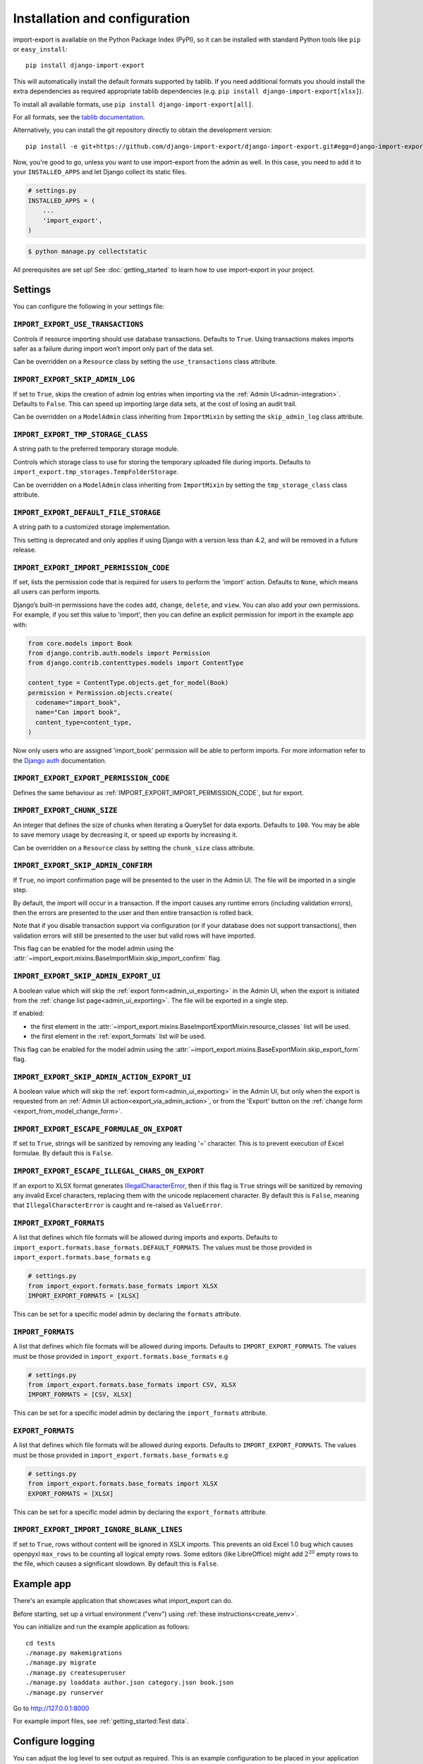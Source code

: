 ==============================
Installation and configuration
==============================

import-export is available on the Python Package Index (PyPI), so it
can be installed with standard Python tools like ``pip`` or ``easy_install``::

  pip install django-import-export

This will automatically install the default formats supported by tablib.
If you need additional formats you should install the extra dependencies as required
appropriate tablib dependencies (e.g. ``pip install django-import-export[xlsx]``).

To install all available formats, use ``pip install django-import-export[all]``.

For all formats, see the
`tablib documentation <https://tablib.readthedocs.io/en/stable/formats.html>`_.

Alternatively, you can install the git repository directly to obtain the
development version::

  pip install -e git+https://github.com/django-import-export/django-import-export.git#egg=django-import-export

Now, you're good to go, unless you want to use import-export from the
admin as well. In this case, you need to add it to your ``INSTALLED_APPS`` and
let Django collect its static files.

.. code-block:: python

    # settings.py
    INSTALLED_APPS = (
        ...
        'import_export',
    )

.. code-block:: shell

    $ python manage.py collectstatic

All prerequisites are set up! See :doc:`getting_started` to learn how to use
import-export in your project.

Settings
========

You can configure the following in your settings file:

``IMPORT_EXPORT_USE_TRANSACTIONS``
~~~~~~~~~~~~~~~~~~~~~~~~~~~~~~~~~~

Controls if resource importing should use database transactions. Defaults to
``True``. Using transactions makes imports safer as a failure during import
won’t import only part of the data set.

Can be overridden on a ``Resource`` class by setting the
``use_transactions`` class attribute.

``IMPORT_EXPORT_SKIP_ADMIN_LOG``
~~~~~~~~~~~~~~~~~~~~~~~~~~~~~~~~

If set to ``True``, skips the creation of admin log entries when importing via the
:ref:`Admin UI<admin-integration>`.
Defaults to ``False``. This can speed up importing large data sets, at the cost
of losing an audit trail.

Can be overridden on a ``ModelAdmin`` class inheriting from ``ImportMixin`` by
setting the ``skip_admin_log`` class attribute.

.. _import_export_tmp_storage_class:

``IMPORT_EXPORT_TMP_STORAGE_CLASS``
~~~~~~~~~~~~~~~~~~~~~~~~~~~~~~~~~~~

A string path to the preferred temporary storage module.

Controls which storage class to use for storing the temporary uploaded file
during imports. Defaults to ``import_export.tmp_storages.TempFolderStorage``.

Can be overridden on a ``ModelAdmin`` class inheriting from ``ImportMixin`` by
setting the ``tmp_storage_class`` class attribute.

.. _import_export_default_file_storage:

``IMPORT_EXPORT_DEFAULT_FILE_STORAGE``
~~~~~~~~~~~~~~~~~~~~~~~~~~~~~~~~~~~~~~

A string path to a customized storage implementation.

This setting is deprecated and only applies if using Django with a version less than 4.2,
and will be removed in a future release.

.. _import_export_import_permission_code:

``IMPORT_EXPORT_IMPORT_PERMISSION_CODE``
~~~~~~~~~~~~~~~~~~~~~~~~~~~~~~~~~~~~~~~~

If set, lists the permission code that is required for users to perform the
'import' action. Defaults to ``None``, which means all users can perform
imports.

Django’s built-in permissions have the codes ``add``, ``change``, ``delete``,
and ``view``.  You can also add your own permissions.  For example, if you set this
value to 'import', then you can define an explicit permission for import in the example
app with:

.. code-block:: python

  from core.models import Book
  from django.contrib.auth.models import Permission
  from django.contrib.contenttypes.models import ContentType

  content_type = ContentType.objects.get_for_model(Book)
  permission = Permission.objects.create(
    codename="import_book",
    name="Can import book",
    content_type=content_type,
  )

Now only users who are assigned 'import_book' permission will be able to perform
imports.  For more information refer to the
`Django auth <https://docs.djangoproject.com/en/stable/topics/auth/default/>`_
documentation.

.. _import_export_export_permission_code:

``IMPORT_EXPORT_EXPORT_PERMISSION_CODE``
~~~~~~~~~~~~~~~~~~~~~~~~~~~~~~~~~~~~~~~~

Defines the same behaviour as :ref:`IMPORT_EXPORT_IMPORT_PERMISSION_CODE`, but for
export.

``IMPORT_EXPORT_CHUNK_SIZE``
~~~~~~~~~~~~~~~~~~~~~~~~~~~~

An integer that defines the size of chunks when iterating a QuerySet for data
exports. Defaults to ``100``. You may be able to save memory usage by
decreasing it, or speed up exports by increasing it.

Can be overridden on a ``Resource`` class by setting the ``chunk_size`` class
attribute.

.. _import_export_skip_admin_confirm:

``IMPORT_EXPORT_SKIP_ADMIN_CONFIRM``
~~~~~~~~~~~~~~~~~~~~~~~~~~~~~~~~~~~~

If ``True``, no import confirmation page will be presented to the user in the Admin UI.
The file will be imported in a single step.

By default, the import will occur in a transaction.
If the import causes any runtime errors (including validation errors),
then the errors are presented to the user and then entire transaction is rolled back.

Note that if you disable transaction support via configuration (or if your database
does not support transactions), then validation errors will still be presented to the user
but valid rows will have imported.

This flag can be enabled for the model admin using the :attr:`~import_export.mixins.BaseImportMixin.skip_import_confirm`
flag.

.. _import_export_skip_admin_export_ui:

``IMPORT_EXPORT_SKIP_ADMIN_EXPORT_UI``
~~~~~~~~~~~~~~~~~~~~~~~~~~~~~~~~~~~~~~

A boolean value which will skip the :ref:`export form<admin_ui_exporting>` in the Admin UI, when the export is
initiated from the :ref:`change list page<admin_ui_exporting>`.
The file will be exported in a single step.

If enabled:

* the first element in the :attr:`~import_export.mixins.BaseImportExportMixin.resource_classes` list will be used.
* the first element in the :ref:`export_formats` list will be used.

This flag can be enabled for the model admin using the :attr:`~import_export.mixins.BaseExportMixin.skip_export_form`
flag.

.. _import_export_skip_admin_action_export_ui:

``IMPORT_EXPORT_SKIP_ADMIN_ACTION_EXPORT_UI``
~~~~~~~~~~~~~~~~~~~~~~~~~~~~~~~~~~~~~~~~~~~~~

A boolean value which will skip the :ref:`export form<admin_ui_exporting>` in the Admin UI, but only when the export is
requested from an :ref:`Admin UI action<export_via_admin_action>`, or from the 'Export' button on the
:ref:`change form <export_from_model_change_form>`.

.. _import_export_escape_formulae_on_export:

``IMPORT_EXPORT_ESCAPE_FORMULAE_ON_EXPORT``
~~~~~~~~~~~~~~~~~~~~~~~~~~~~~~~~~~~~~~~~~~~

If set to ``True``, strings will be sanitized by removing any leading '=' character.  This is to prevent execution of
Excel formulae.  By default this is ``False``.

.. _import_export_escape_illegal_chars_on_export:

``IMPORT_EXPORT_ESCAPE_ILLEGAL_CHARS_ON_EXPORT``
~~~~~~~~~~~~~~~~~~~~~~~~~~~~~~~~~~~~~~~~~~~~~~~~

If an export to XLSX format generates
`IllegalCharacterError <https://openpyxl.readthedocs.io/en/latest/api/openpyxl.utils.exceptions.html>`_, then
if this flag is ``True`` strings will be sanitized by removing any invalid Excel characters,
replacing them with the unicode replacement character.
By default this is ``False``, meaning that ``IllegalCharacterError`` is caught and re-raised as ``ValueError``.

.. _import_export_formats:

``IMPORT_EXPORT_FORMATS``
~~~~~~~~~~~~~~~~~~~~~~~~~

A list that defines which file formats will be allowed during imports and exports. Defaults
to ``import_export.formats.base_formats.DEFAULT_FORMATS``.
The values must be those provided in ``import_export.formats.base_formats`` e.g

.. code-block:: python

    # settings.py
    from import_export.formats.base_formats import XLSX
    IMPORT_EXPORT_FORMATS = [XLSX]

This can be set for a specific model admin by declaring the ``formats`` attribute.

.. _import_formats:

``IMPORT_FORMATS``
~~~~~~~~~~~~~~~~~~

A list that defines which file formats will be allowed during imports. Defaults
to ``IMPORT_EXPORT_FORMATS``.
The values must be those provided in ``import_export.formats.base_formats`` e.g

.. code-block:: python

    # settings.py
    from import_export.formats.base_formats import CSV, XLSX
    IMPORT_FORMATS = [CSV, XLSX]

This can be set for a specific model admin by declaring the ``import_formats`` attribute.

.. _export_formats:

``EXPORT_FORMATS``
~~~~~~~~~~~~~~~~~~

A list that defines which file formats will be allowed during exports. Defaults
to ``IMPORT_EXPORT_FORMATS``.
The values must be those provided in ``import_export.formats.base_formats`` e.g

.. code-block:: python

    # settings.py
    from import_export.formats.base_formats import XLSX
    EXPORT_FORMATS = [XLSX]

This can be set for a specific model admin by declaring the ``export_formats`` attribute.

.. _import_export_import_ingore_blank_lines:

``IMPORT_EXPORT_IMPORT_IGNORE_BLANK_LINES``
~~~~~~~~~~~~~~~~~~~~~~~~~~~~~~~~~~~~~~~~~~~

If set to ``True``, rows without content will be ignored in XSLX imports.
This prevents an old Excel 1.0 bug which causes openpyxl ``max_rows`` to be counting all 
logical empty rows. Some editors (like LibreOffice) might add :math:`2^{20}` empty rows to the 
file, which causes a significant slowdown. By default this is ``False``.

.. _exampleapp:

Example app
===========

There's an example application that showcases what import_export can do.

Before starting, set up a virtual environment ("venv") using :ref:`these instructions<create_venv>`.

You can initialize and run the example application as follows::

    cd tests
    ./manage.py makemigrations
    ./manage.py migrate
    ./manage.py createsuperuser
    ./manage.py loaddata author.json category.json book.json
    ./manage.py runserver

Go to http://127.0.0.1:8000

For example import files, see :ref:`getting_started:Test data`.

.. _logging:

Configure logging
=================

You can adjust the log level to see output as required.
This is an example configuration to be placed in your application settings::

    LOGGING = {
        "version" 1,
        "handlers": {
            "console": {"level": "DEBUG", "class": "logging.StreamHandler"},
        },
        "loggers": {
            "django.db.backends": {"level": "INFO", "handlers": ["console"]},
            "import_export": {
                "handlers": ["console"],
                "level": "INFO",
            },
        },
    }

